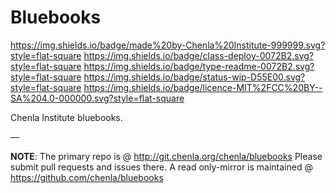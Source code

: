 #   -*- mode: org; fill-column: 60 -*-
#+STARTUP: showall

* Bluebooks
  :PROPERTIES:
  :CUSTOM_ID: 
  :Name:      /home/deerpig/proj/tldr/chenla-bluebook/README.org
  :Created:   2017-06-21T18:29@Prek Leap (11.642600N-104.919210W)
  :ID:        86aac479-4728-4043-b692-25ef003b3743
  :VER:       551316622.875119517
  :GEO:       48P-491193-1287029-15
  :BXID:      proj:YEX3-3663
  :Class:     deploy
  :Type:      readme
  :Status:    wip 
  :Licence:   MIT/CC BY-SA 4.0
  :END:

[[https://img.shields.io/badge/made%20by-Chenla%20Institute-999999.svg?style=flat-square]]
[[https://img.shields.io/badge/class-deploy-0072B2.svg?style=flat-square]]
[[https://img.shields.io/badge/type-readme-0072B2.svg?style=flat-square]]
[[https://img.shields.io/badge/status-wip-D55E00.svg?style=flat-square]]
[[https://img.shields.io/badge/licence-MIT%2FCC%20BY--SA%204.0-000000.svg?style=flat-square]]


Chenla Institute bluebooks.

--- 

*NOTE*: The primary repo is @ http://git.chenla.org/chenla/bluebooks 
Please submit pull requests and issues there.  A read
only-mirror is maintained @ [[https://github.com/chenla/bluebooks]]



